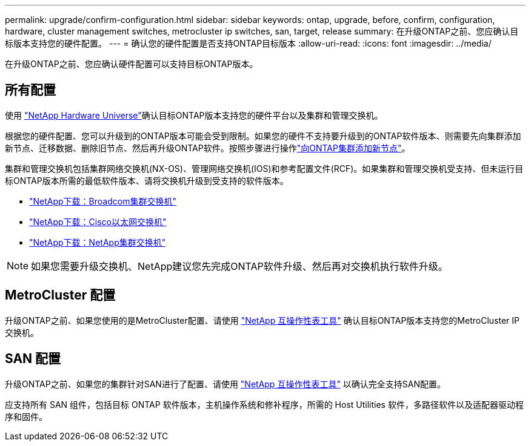 ---
permalink: upgrade/confirm-configuration.html 
sidebar: sidebar 
keywords: ontap, upgrade, before, confirm, configuration, hardware, cluster management switches, metrocluster ip switches, san, target, release 
summary: 在升级ONTAP之前、您应确认目标版本支持您的硬件配置。 
---
= 确认您的硬件配置是否支持ONTAP目标版本
:allow-uri-read: 
:icons: font
:imagesdir: ../media/


[role="lead"]
在升级ONTAP之前、您应确认硬件配置可以支持目标ONTAP版本。



== 所有配置

使用 https://hwu.netapp.com["NetApp Hardware Universe"^]确认目标ONTAP版本支持您的硬件平台以及集群和管理交换机。

根据您的硬件配置、您可以升级到的ONTAP版本可能会受到限制。如果您的硬件不支持要升级到的ONTAP软件版本、则需要先向集群添加新节点、迁移数据、删除旧节点、然后再升级ONTAP软件。按照步骤进行操作link:concept_mixed_version_requirements.html#adding-new-nodes-to-an-ontap-cluster["向ONTAP集群添加新节点"]。

集群和管理交换机包括集群网络交换机(NX-OS)、管理网络交换机(IOS)和参考配置文件(RCF)。如果集群和管理交换机受支持、但未运行目标ONTAP版本所需的最低软件版本、请将交换机升级到受支持的软件版本。

* https://mysupport.netapp.com/site/info/broadcom-cluster-switch["NetApp下载：Broadcom集群交换机"^]
* https://mysupport.netapp.com/site/info/cisco-ethernet-switch["NetApp下载：Cisco以太网交换机"^]
* https://mysupport.netapp.com/site/info/netapp-cluster-switch["NetApp下载：NetApp集群交换机"^]



NOTE: 如果您需要升级交换机、NetApp建议您先完成ONTAP软件升级、然后再对交换机执行软件升级。



== MetroCluster 配置

升级ONTAP之前、如果您使用的是MetroCluster配置、请使用 https://mysupport.netapp.com/matrix["NetApp 互操作性表工具"^] 确认目标ONTAP版本支持您的MetroCluster IP交换机。



== SAN 配置

升级ONTAP之前、如果您的集群针对SAN进行了配置、请使用 https://mysupport.netapp.com/matrix["NetApp 互操作性表工具"^] 以确认完全支持SAN配置。

应支持所有 SAN 组件，包括目标 ONTAP 软件版本，主机操作系统和修补程序，所需的 Host Utilities 软件，多路径软件以及适配器驱动程序和固件。
